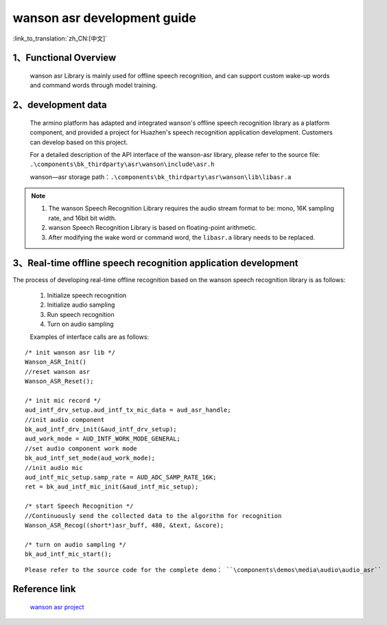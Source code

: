 wanson asr development guide
==============================

:link_to_translation:`zh_CN:[中文]`

1、Functional Overview
---------------------------------

	wanson asr Library is mainly used for offline speech recognition, and can support custom wake-up words and command words through model training.

2、development data
---------------------------------

	The armino platform has adapted and integrated wanson's offline speech recognition library as a platform component, and provided a project for Huazhen's speech recognition application development. Customers can develop based on this project.
	
	For a detailed description of the API interface of the wanson-asr library, please refer to the source file: ``.\components\bk_thirdparty\asr\wanson\include\asr.h``

	wanson—asr storage path：``.\components\bk_thirdparty\asr\wanson\lib\libasr.a``

.. note::
	1. The wanson Speech Recognition Library requires the audio stream format to be: mono, 16K sampling rate, and 16bit bit width.
	2. wanson Speech Recognition Library is based on floating-point arithmetic.
	3. After modifying the wake word or command word, the ``libasr.a`` library needs to be replaced.

3、Real-time offline speech recognition application development
-----------------------------------------------------------------

The process of developing real-time offline recognition based on the wanson speech recognition library is as follows:

	1. Initialize speech recognition
	2. Initialize audio sampling
	3. Run speech recognition
	4. Turn on audio sampling

	Examples of interface calls are as follows:

::

	/* init wanson asr lib */
	Wanson_ASR_Init()
	//reset wanson asr
	Wanson_ASR_Reset();

	/* init mic record */
	aud_intf_drv_setup.aud_intf_tx_mic_data = aud_asr_handle;
	//init audio component
	bk_aud_intf_drv_init(&aud_intf_drv_setup);
	aud_work_mode = AUD_INTF_WORK_MODE_GENERAL;
	//set audio component work mode
	bk_aud_intf_set_mode(aud_work_mode);
	//init audio mic
	aud_intf_mic_setup.samp_rate = AUD_ADC_SAMP_RATE_16K;
	ret = bk_aud_intf_mic_init(&aud_intf_mic_setup);

	/* start Speech Recognition */
	//Continuously send the collected data to the algorithm for recognition
	Wanson_ASR_Recog((short*)asr_buff, 480, &text, &score);

	/* turn on audio sampling */
	bk_aud_intf_mic_start();

::

	Please refer to the source code for the complete demo： ``\components\demos\media\audio\audio_asr``

Reference link
--------------------------

	`wanson asr project <../../projects_work/thirdparty/wanson_asr/index.html>`_
